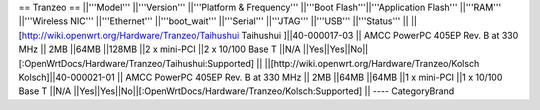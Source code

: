 == Tranzeo ==
||'''Model''' ||'''Version''' ||'''Platform & Frequency''' ||'''Boot Flash'''||'''Application Flash''' ||'''RAM''' ||'''Wireless NIC''' ||'''Ethernet''' ||'''boot_wait''' ||'''Serial''' ||'''JTAG''' ||'''USB''' ||'''Status''' ||
||[http://wiki.openwrt.org/Hardware/Tranzeo/Taihushui Taihushui ]||40-000017-03 || AMCC PowerPC 405EP Rev. B at 330 MHz || 2MB ||64MB ||128MB ||2 x mini-PCI ||2 x 10/100 Base T ||N/A ||Yes||Yes||No||[:OpenWrtDocs/Hardware/Tranzeo/Taihushui:Supported] ||
||[http://wiki.openwrt.org/Hardware/Tranzeo/Kolsch Kolsch]||40-000021-01 || AMCC PowerPC 405EP Rev. B at 330 MHz || 2MB ||64MB ||64MB ||1 x mini-PCI ||1 x 10/100 Base T ||N/A ||Yes||Yes||No||[:OpenWrtDocs/Hardware/Tranzeo/Kolsch:Supported] ||
----
CategoryBrand
